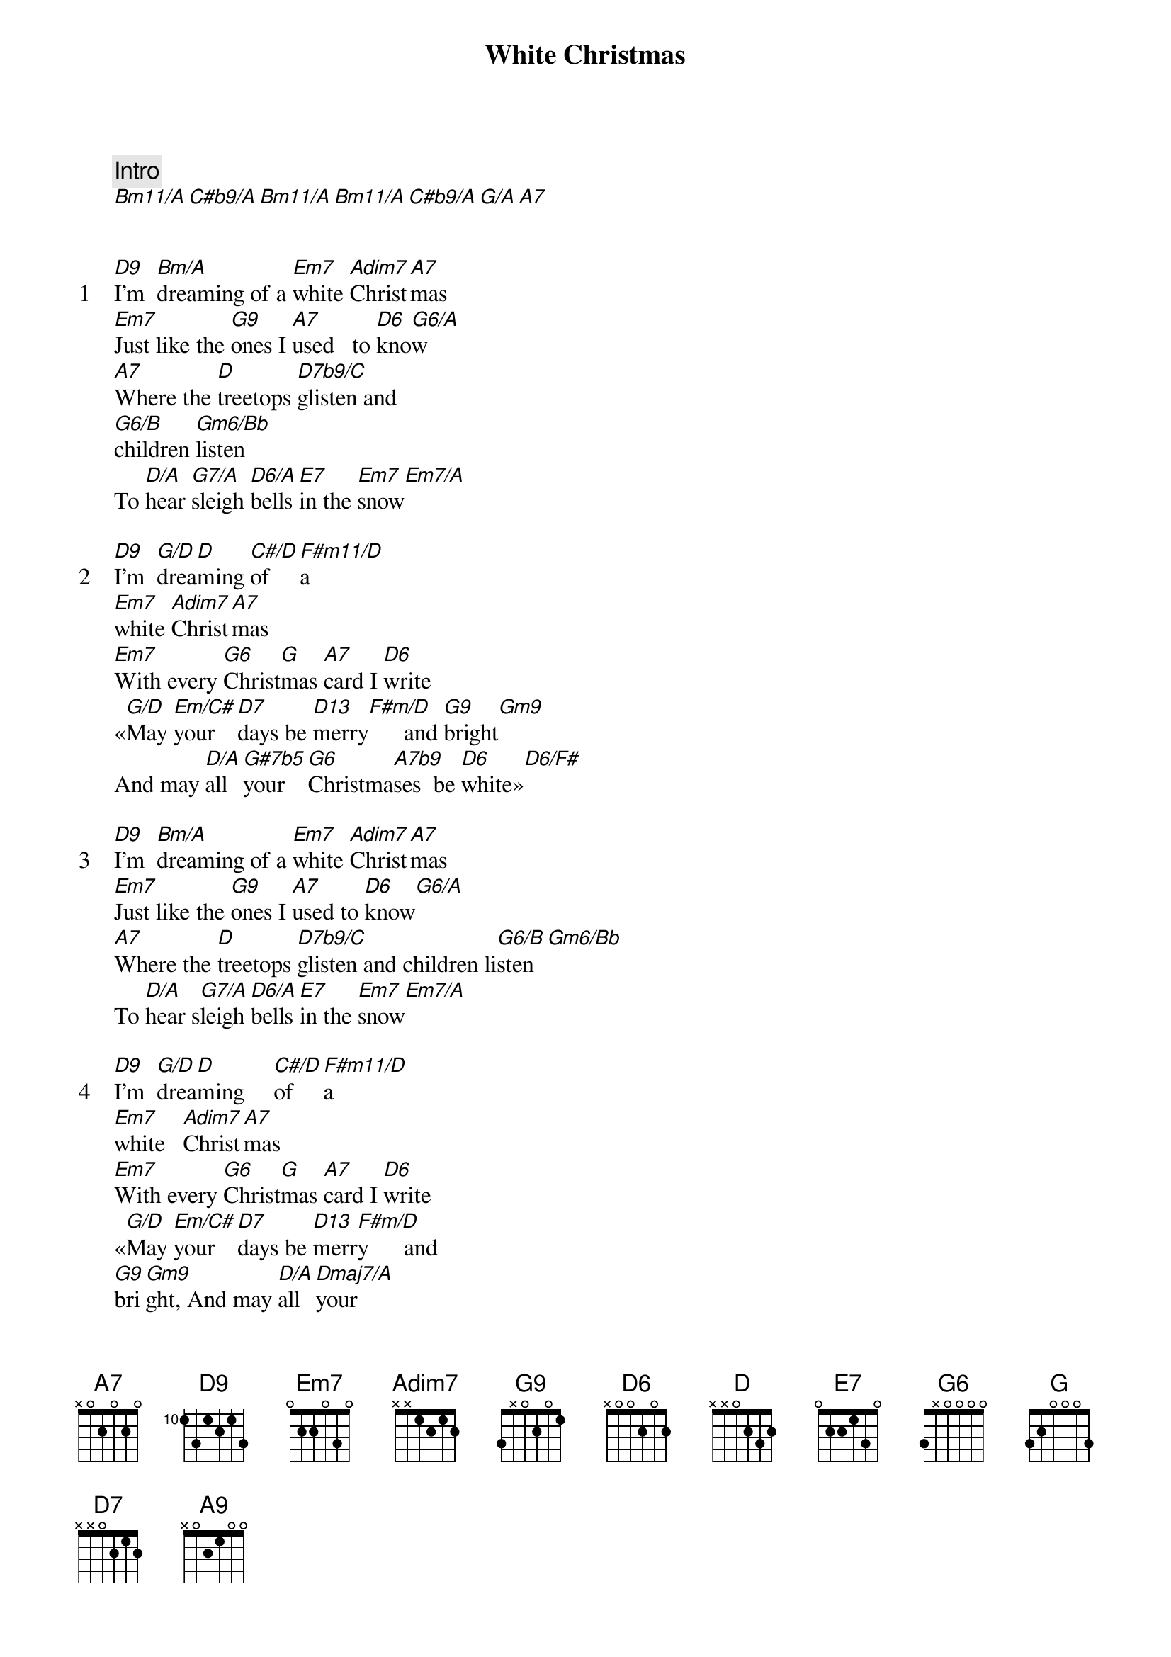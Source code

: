 {title: White Christmas}
{artist: Bing Crosby}
{comment: Intro}
[Bm11/A][C#b9/A][Bm11/A][Bm11/A][C#b9/A][G/A][A7]


{start_of_verse: 1}
[D9]I'm  [Bm/A]dreaming of a [Em7]white [Adim7]Christ[A7]mas
[Em7]Just like the [G9]ones I [A7]used   to [D6]kno[G6/A]w
[A7]Where the [D]treetops [D7b9/C]glisten and
[G6/B]children [Gm6/Bb]listen
To [D/A]hear [G7/A]sleigh [D6/A]bells [E7]in the [Em7]snow[Em7/A]
{end_of_verse}

{start_of_verse: 2}
[D9]I'm  [G/D]drea[D]ming [C#/D]of   [F#m11/D]a
[Em7]white [Adim7]Christ[A7]mas
[Em7]With every [G6]Christ[G]mas [A7]card I [D6]write
«[G/D]May [Em/C#]your  [D7]days be [D13]merry[F#m/D]      and [G9]bright[Gm9]
And may [D/A]all [G#7b5]your  [G6]Christma[A7b9]ses  be [D6]white»[D6/F#]
{end_of_verse}

{start_of_verse: 3}
[D9]I'm  [Bm/A]dreaming of a [Em7]white [Adim7]Christ[A7]mas
[Em7]Just like the [G9]ones I [A7]used to [D6]know[G6/A]
[A7]Where the [D]treetops [D7b9/C]glisten and children li[G6/B]sten[Gm6/Bb]
To [D/A]hear s[G7/A]leigh [D6/A]bells [E7]in the [Em7]snow[Em7/A]
{end_of_verse}

{start_of_verse: 4}
[D9]I'm  [G/D]drea[D]ming     [C#/D]of   [F#m11/D]a
[Em7]white   [Adim7]Christ[A7]mas
[Em7]With every [G6]Christ[G]mas [A7]card I [D6]write
«[G/D]May [Em/C#]your  [D7]days be [D13]merr[F#m/D]y      and 
[G9]bri[Gm9]ght, And may [D/A]all [Dmaj7/A]your
[A9]Christ[E7/F#]ma     [A9/E]ses  be
[D6]wh   [Bm11]-i    [A9]-te»
{end_of_verse}